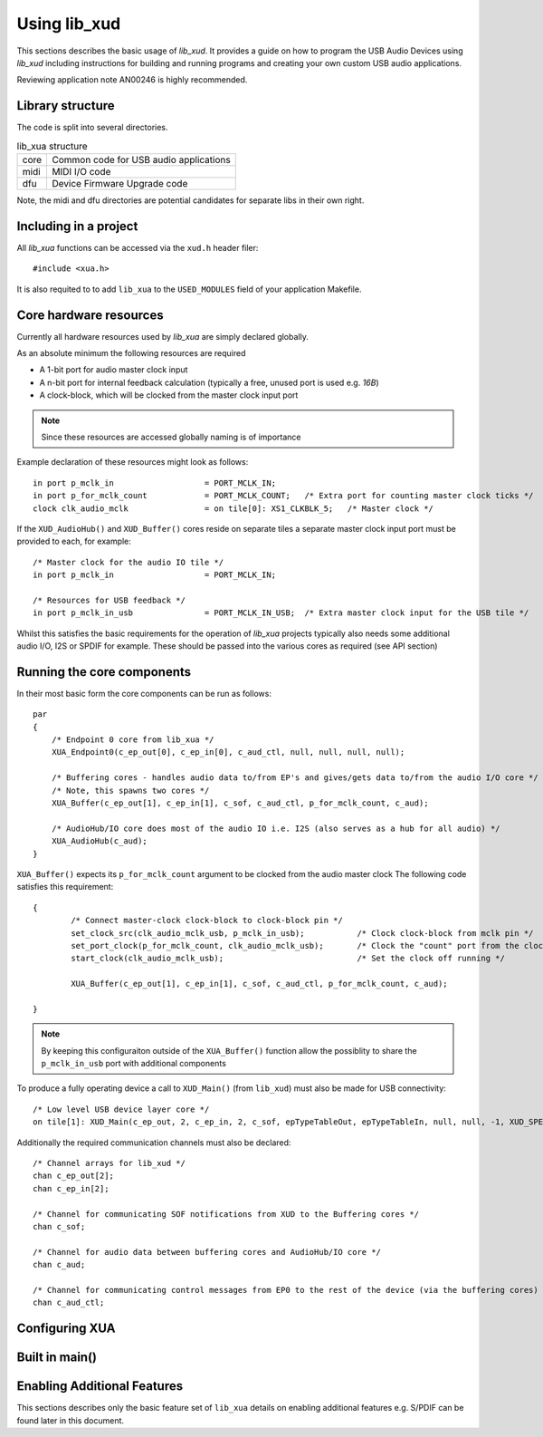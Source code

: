 Using lib_xud
-------------

This sections describes the basic usage of `lib_xud`. It provides a guide on how to program the USB Audio Devices using `lib_xud` including instructions for building and running
programs and creating your own custom USB audio applications.

Reviewing application note AN00246 is highly recommended.

Library structure
~~~~~~~~~~~~~~~~~

The code is split into several directories.

.. list-table:: lib_xua structure

 * - core
   - Common code for USB audio applications
 * - midi
   - MIDI I/O code
 * - dfu
   - Device Firmware Upgrade code


Note, the midi and dfu directories are potential candidates for separate libs in their own right.


Including in a project
~~~~~~~~~~~~~~~~~~~~~~

All `lib_xua` functions can be accessed via the ``xud.h`` header filer::

  #include <xua.h>

It is also requited to to add ``lib_xua`` to the ``USED_MODULES`` field of your application Makefile.


Core hardware resources
~~~~~~~~~~~~~~~~~~~~~~~

Currently all hardware resources used by `lib_xua` are simply declared globally.

As an absolute minimum the following resources are required

- A 1-bit port for audio master clock input  
- A n-bit port for internal feedback calculation (typically a free, unused port is used e.g. `16B`)
- A clock-block, which will be clocked from the master clock input port

.. note:: 
    
    Since these resources are accessed globally naming is of importance

Example declaration of these resources might look as follows::

    in port p_mclk_in                   = PORT_MCLK_IN;
    in port p_for_mclk_count            = PORT_MCLK_COUNT;   /* Extra port for counting master clock ticks */
    clock clk_audio_mclk                = on tile[0]: XS1_CLKBLK_5;   /* Master clock */


If the ``XUD_AudioHub()`` and ``XUD_Buffer()`` cores reside on separate tiles a separate master clock input port must be provided to each, for example::

    /* Master clock for the audio IO tile */
    in port p_mclk_in                   = PORT_MCLK_IN;

    /* Resources for USB feedback */
    in port p_mclk_in_usb               = PORT_MCLK_IN_USB;  /* Extra master clock input for the USB tile */

Whilst this satisfies the basic requirements for the operation of  `lib_xua` projects typically also needs some additional audio I/O, I2S or SPDIF for example. 
These should be passed into the various cores as required (see API section)

Running the core components
~~~~~~~~~~~~~~~~~~~~~~~~~~~

In their most basic form the core components can be run as follows::

    par
    {
        /* Endpoint 0 core from lib_xua */
        XUA_Endpoint0(c_ep_out[0], c_ep_in[0], c_aud_ctl, null, null, null, null);

        /* Buffering cores - handles audio data to/from EP's and gives/gets data to/from the audio I/O core */
        /* Note, this spawns two cores */
        XUA_Buffer(c_ep_out[1], c_ep_in[1], c_sof, c_aud_ctl, p_for_mclk_count, c_aud);

        /* AudioHub/IO core does most of the audio IO i.e. I2S (also serves as a hub for all audio) */
        XUA_AudioHub(c_aud);
    }

``XUA_Buffer()`` expects its ``p_for_mclk_count`` argument to be clocked from the audio master clock
The following code satisfies this requirement::

    {
            /* Connect master-clock clock-block to clock-block pin */
            set_clock_src(clk_audio_mclk_usb, p_mclk_in_usb);           /* Clock clock-block from mclk pin */
            set_port_clock(p_for_mclk_count, clk_audio_mclk_usb);       /* Clock the "count" port from the clock block */
            start_clock(clk_audio_mclk_usb);                            /* Set the clock off running */

            XUA_Buffer(c_ep_out[1], c_ep_in[1], c_sof, c_aud_ctl, p_for_mclk_count, c_aud);

    }

.. note:: By keeping this configuraiton outside of the ``XUA_Buffer()`` function allow the possiblity to share the ``p_mclk_in_usb`` port with additional components

To produce a fully operating device a call to ``XUD_Main()`` (from ``lib_xud``) must also be made for USB connectivity::

    /* Low level USB device layer core */ 
    on tile[1]: XUD_Main(c_ep_out, 2, c_ep_in, 2, c_sof, epTypeTableOut, epTypeTableIn, null, null, -1, XUD_SPEED_HS, XUD_PWR_SELF);

Additionally the required communication channels must also be declared::

    /* Channel arrays for lib_xud */
    chan c_ep_out[2];
    chan c_ep_in[2];

    /* Channel for communicating SOF notifications from XUD to the Buffering cores */
    chan c_sof;

    /* Channel for audio data between buffering cores and AudioHub/IO core */
    chan c_aud;
    
    /* Channel for communicating control messages from EP0 to the rest of the device (via the buffering cores) */
    chan c_aud_ctl;



Configuring XUA
~~~~~~~~~~~~~~~

Built in main()
~~~~~~~~~~~~~~~

Enabling Additional Features
~~~~~~~~~~~~~~~~~~~~~~~~~~~~

This sections describes only the basic feature set of ``lib_xua`` details on enabling additional features e.g. S/PDIF can be found later in this document.
